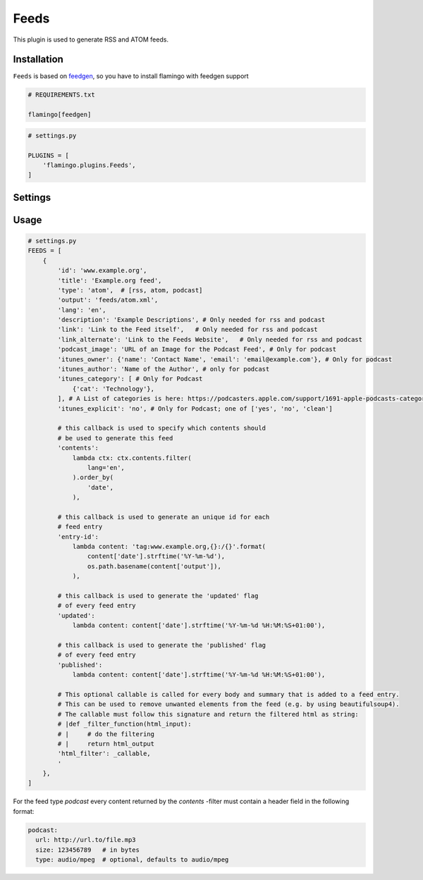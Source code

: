 

Feeds
=====

This plugin is used to generate RSS and ATOM feeds.


Installation
------------

``Feeds`` is based on `feedgen <https://feedgen.kiesow.be/>`_, so you have
to install flamingo with feedgen support

.. code-block:: txt

    # REQUIREMENTS.txt

    flamingo[feedgen]

.. code-block:: python

    # settings.py

    PLUGINS = [
        'flamingo.plugins.Feeds',
    ]


Settings
--------

.. raw-setting::

    FEEDS_DOMAIN = '/'

    All urls mentioned in feed items will be relative to this domain

.. raw-setting::

    FEEDS = []


Usage
-----

.. code-block:: python

    # settings.py
    FEEDS = [
        {
            'id': 'www.example.org',
            'title': 'Example.org feed',
            'type': 'atom',  # [rss, atom, podcast]
            'output': 'feeds/atom.xml',
            'lang': 'en',
            'description': 'Example Descriptions', # Only needed for rss and podcast
            'link': 'Link to the Feed itself',   # Only needed for rss and podcast
            'link_alternate': 'Link to the Feeds Website',   # Only needed for rss and podcast
            'podcast_image': 'URL of an Image for the Podcast Feed', # Only for podcast
            'itunes_owner': {'name': 'Contact Name', 'email': 'email@example.com'}, # Only for podcast
            'itunes_author': 'Name of the Author', # only for podcast
            'itunes_category': [ # Only for Podcast
                {'cat': 'Technology'},
            ], # A List of categories is here: https://podcasters.apple.com/support/1691-apple-podcasts-categories
            'itunes_explicit': 'no', # Only for Podcast; one of ['yes', 'no', 'clean']

            # this callback is used to specify which contents should
            # be used to generate this feed
            'contents':
                lambda ctx: ctx.contents.filter(
                    lang='en',
                ).order_by(
                    'date',
                ),

            # this callback is used to generate an unique id for each
            # feed entry
            'entry-id':
                lambda content: 'tag:www.example.org,{}:/{}'.format(
                    content['date'].strftime('%Y-%m-%d'),
                    os.path.basename(content['output']),
                ),

            # this callback is used to generate the 'updated' flag
            # of every feed entry
            'updated':
                lambda content: content['date'].strftime('%Y-%m-%d %H:%M:%S+01:00'),

            # this callback is used to generate the 'published' flag
            # of every feed entry
            'published':
                lambda content: content['date'].strftime('%Y-%m-%d %H:%M:%S+01:00'),

            # This optional callable is called for every body and summary that is added to a feed entry.
            # This can be used to remove unwanted elements from the feed (e.g. by using beautifulsoup4).
            # The callable must follow this signature and return the filtered html as string:
            # |def _filter_function(html_input):
            # |     # do the filtering
            # |     return html_output
            'html_filter': _callable,
            '
        },
    ]


For the feed type `podcast` every content returned by the `contents` -filter must contain a header
field in the following format:

.. code-block:: python

    podcast:
      url: http://url.to/file.mp3
      size: 123456789   # in bytes
      type: audio/mpeg  # optional, defaults to audio/mpeg